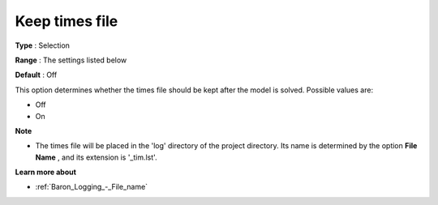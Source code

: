 

.. _Baron_Logging_-_Keep_times_file:


Keep times file
===============



**Type** :	Selection	

**Range** :	The settings listed below	

**Default** :	Off	



This option determines whether the times file should be kept after the model is solved. Possible values are:



*	Off
*	On




**Note** 

*	The times file will be placed in the 'log' directory of the project directory. Its name is determined by the option **File Name** , and its extension is '_tim.lst'.




**Learn more about** 

*	:ref:`Baron_Logging_-_File_name` 



